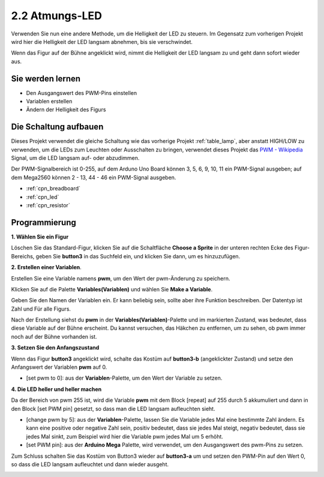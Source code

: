 .. _breathing_led:

2.2 Atmungs-LED
========================

Verwenden Sie nun eine andere Methode, um die Helligkeit der LED zu steuern. Im Gegensatz zum vorherigen Projekt wird hier die Helligkeit der LED langsam abnehmen, bis sie verschwindet.

Wenn das Figur auf der Bühne angeklickt wird, nimmt die Helligkeit der LED langsam zu und geht dann sofort wieder aus.

.. image:: img/3_ap.png

Sie werden lernen
---------------------

- Den Ausgangswert des PWM-Pins einstellen
- Variablen erstellen
- Ändern der Helligkeit des Figurs

Die Schaltung aufbauen
-----------------------

Dieses Projekt verwendet die gleiche Schaltung wie das vorherige Projekt :ref:`table_lamp`, aber anstatt HIGH/LOW zu verwenden, um die LEDs zum Leuchten oder Ausschalten zu bringen, verwendet dieses Projekt das `PWM - Wikipedia <https://en.wikipedia.org/wiki/Pulse-width_modulation>`_ Signal, um die LED langsam auf- oder abzudimmen.

Der PWM-Signalbereich ist 0-255, auf dem Arduno Uno Board können 3, 5, 6, 9, 10, 11 ein PWM-Signal ausgeben; auf dem Mega2560 können 2 - 13, 44 - 46 ein PWM-Signal ausgeben.

.. image:: img/circuit/led_circuit.png

* :ref:`cpn_breadboard`
* :ref:`cpn_led`
* :ref:`cpn_resistor`

Programmierung
------------------

**1. Wählen Sie ein Figur**

Löschen Sie das Standard-Figur, klicken Sie auf die Schaltfläche **Choose a Sprite** in der unteren rechten Ecke des Figur-Bereichs, geben Sie **button3** in das Suchfeld ein, und klicken Sie dann, um es hinzuzufügen.

.. image:: img/3_sprite.png

**2. Erstellen einer Variablen**.

Erstellen Sie eine Variable namens **pwm**, um den Wert der pwm-Änderung zu speichern.

Klicken Sie auf die Palette **Variables(Variablen)** und wählen Sie **Make a Variable**.

.. image:: img/3_ap_va.png

Geben Sie den Namen der Variablen ein. Er kann beliebig sein, sollte aber ihre Funktion beschreiben. Der Datentyp ist Zahl und Für alle Figurs.

.. image:: img/3_ap_pwm.png

Nach der Erstellung siehst du **pwm** in der **Variables(Variablen)**-Palette und im markierten Zustand, was bedeutet, dass diese Variable auf der Bühne erscheint. Du kannst versuchen, das Häkchen zu entfernen, um zu sehen, ob pwm immer noch auf der Bühne vorhanden ist.

.. image:: img/3_ap_0.png

**3. Setzen Sie den Anfangszustand**

Wenn das Figur **button3** angeklickt wird, schalte das Kostüm auf **button3-b** (angeklickter Zustand) und setze den Anfangswert der Variablen **pwm** auf 0.

* [set pwm to 0]: aus der **Variablen**-Palette, um den Wert der Variable zu setzen.

.. image:: img/3_ap_brightness.png

**4. Die LED heller und heller machen**

Da der Bereich von pwm 255 ist, wird die Variable **pwm** mit dem Block [repeat] auf 255 durch 5 akkumuliert und dann in den Block [set PWM pin] gesetzt, so dass man die LED langsam aufleuchten sieht.

* [change pwm by 5]: aus der **Variablen**-Palette, lassen Sie die Variable jedes Mal eine bestimmte Zahl ändern. Es kann eine positive oder negative Zahl sein, positiv bedeutet, dass sie jedes Mal steigt, negativ bedeutet, dass sie jedes Mal sinkt, zum Beispiel wird hier die Variable pwm jedes Mal um 5 erhöht.
* [set PWM pin]: aus der **Arduino Mega** Palette, wird verwendet, um den Ausgangswert des pwm-Pins zu setzen.

.. image:: img/3_ap_1.png


Zum Schluss schalten Sie das Kostüm von Button3 wieder auf **button3-a** um und setzen den PWM-Pin auf den Wert 0, so dass die LED langsam aufleuchtet und dann wieder ausgeht.

.. image:: img/3_ap_2.png
